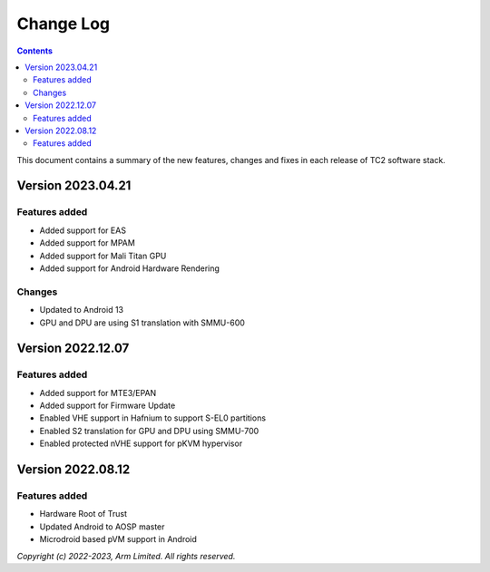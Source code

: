 .. _docs/totalcompute/tc2/change-log:

Change Log
==========

.. contents::

This document contains a summary of the new features, changes and
fixes in each release of TC2 software stack.

Version 2023.04.21
------------------

Features added
~~~~~~~~~~~~~~
- Added support for EAS
- Added support for MPAM
- Added support for Mali Titan GPU
- Added support for Android Hardware Rendering

Changes
~~~~~~~
- Updated to Android 13
- GPU and DPU are using S1 translation with SMMU-600

Version 2022.12.07
------------------

Features added
~~~~~~~~~~~~~~
- Added support for MTE3/EPAN
- Added support for Firmware Update
- Enabled VHE support in Hafnium to support S-EL0 partitions
- Enabled S2 translation for GPU and DPU using SMMU-700
- Enabled protected nVHE support for pKVM hypervisor

Version 2022.08.12
------------------

Features added
~~~~~~~~~~~~~~
- Hardware Root of Trust
- Updated Android to AOSP master
- Microdroid based pVM support in Android

*Copyright (c) 2022-2023, Arm Limited. All rights reserved.*
